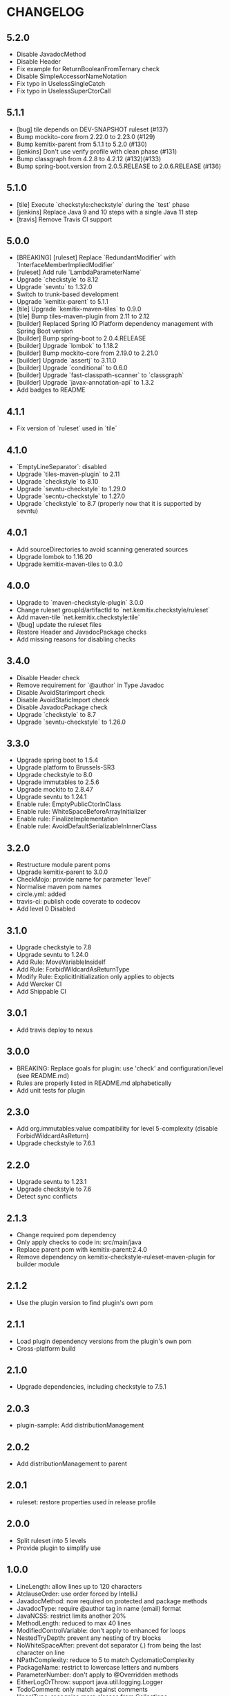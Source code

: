 * CHANGELOG

** 5.2.0
 
   * Disable JavadocMethod
   * Disable Header
   * Fix example for ReturnBooleanFromTernary check
   * Disable SimpleAccessorNameNotation
   * Fix typo in UselessSingleCatch
   * Fix typo in UselessSuperCtorCall

** 5.1.1

   * [bug] tile depends on DEV-SNAPSHOT ruleset (#137)
   * Bump mockito-core from 2.22.0 to 2.23.0 (#129)
   * Bump kemitix-parent from 5.1.1 to 5.2.0 (#130)
   * [jenkins] Don't use verify profile with clean phase (#131)
   * Bump classgraph from 4.2.8 to 4.2.12 (#132)(#133)
   * Bump spring-boot.version from 2.0.5.RELEASE to 2.0.6.RELEASE (#136)

** 5.1.0

   * [tile] Execute `checkstyle:checkstyle` during the `test` phase
   * [jenkins] Replace Java 9 and 10 steps with a single Java 11 step
   * [travis] Remove Travis CI support

** 5.0.0

   * [BREAKING] [ruleset] Replace `RedundantModifier` with `InterfaceMemberImpliedModifier`
   * [ruleset] Add rule `LambdaParameterName`
   * Upgrade `checkstyle` to 8.12
   * Upgrade `sevntu` to 1.32.0
   * Switch to trunk-based development
   * Upgrade `kemitix-parent` to 5.1.1
   * [tile] Upgrade `kemitix-maven-tiles` to 0.9.0
   * [tile] Bump tiles-maven-plugin from 2.11 to 2.12
   * [builder] Replaced Spring IO Platform dependency management with Spring Boot version
   * [builder] Bump spring-boot to 2.0.4.RELEASE
   * [builder] Upgrade `lombok` to 1.18.2
   * [builder] Bump mockito-core from 2.19.0 to 2.21.0
   * [builder] Upgrade `assertj` to 3.11.0
   * [builder] Upgrade `conditional` to 0.6.0
   * [builder] Upgrade `fast-classpath-scanner` to `classgraph`
   * [builder] Upgrade `javax-annotation-api` to 1.3.2
   * Add badges to README

** 4.1.1

   * Fix version of `ruleset` used in `tile`

** 4.1.0

   * `EmptyLineSeparator`: disabled
   * Upgrade `tiles-maven-plugin` to 2.11
   * Upgrade `checkstyle` to 8.10
   * Upgrade `sevntu-checkstyle` to 1.29.0
   * Upgrade `secntu-checkstyle` to 1.27.0
   * Upgrade `checkstyle` to 8.7 (properly now that it is supported by sevntu)

** 4.0.1

   * Add sourceDirectories to avoid scanning generated sources
   * Upgrade lombok to 1.16.20
   * Upgrade kemitix-maven-tiles to 0.3.0

** 4.0.0

   * Upgrade to `maven-checkstyle-plugin` 3.0.0
   * Change ruleset groupId/artifactId to `net.kemitix.checkstyle/ruleset`
   * Add maven-tile `net.kemitix.checkstyle:tile`
   * \[bug] update the ruleset files
   * Restore Header and JavadocPackage checks
   * Add missing reasons for disabling checks

** 3.4.0

   * Disable Header check
   * Remove requirement for `@author` in Type Javadoc
   * Disable AvoidStarImport check
   * Disable AvoidStaticImport check
   * Disable JavadocPackage check
   * Upgrade `checkstyle` to 8.7
   * Upgrade `sevntu-checkstyle` to 1.26.0

** 3.3.0

   * Upgrade spring boot to 1.5.4
   * Upgrade platform to Brussels-SR3
   * Upgrade checkstyle to 8.0
   * Upgrade immutables to 2.5.6
   * Upgrade mockito to 2.8.47
   * Upgrade sevntu to 1.24.1
   * Enable rule: EmptyPublicCtorInClass
   * Enable rule: WhiteSpaceBeforeArrayInitializer
   * Enable rule: FinalizeImplementation
   * Enable rule: AvoidDefaultSerializableInInnerClass

** 3.2.0

   * Restructure module parent poms
   * Upgrade kemitix-parent to 3.0.0
   * CheckMojo: provide name for parameter 'level'
   * Normalise maven pom names
   * circle.yml: added
   * travis-ci: publish code coverate to codecov
   * Add level 0 Disabled

** 3.1.0

   * Upgrade checkstyle to 7.8
   * Upgrade sevntu to 1.24.0
   * Add Rule: MoveVariableInsideIf
   * Add Rule: ForbidWildcardAsReturnType
   * Modify Rule: ExplicitInitialization only applies to objects
   * Add Wercker CI
   * Add Shippable CI

** 3.0.1

   * Add travis deploy to nexus

** 3.0.0

   * BREAKING: Replace goals for plugin: use 'check' and configuration/level (see README.md)
   * Rules are properly listed in README.md alphabetically
   * Add unit tests for plugin

** 2.3.0

   * Add org.immutables:value compatibility for level 5-complexity (disable ForbidWildcardAsReturn)
   * Upgrade checkstyle to 7.6.1

** 2.2.0

   * Upgrade sevntu to 1.23.1
   * Upgrade checkstyle to 7.6
   * Detect sync conflicts

** 2.1.3

   * Change required pom dependency
   * Only apply checks to code in: src/main/java
   * Replace parent pom with kemitix-parent:2.4.0
   * Remove dependency on kemitix-checkstyle-ruleset-maven-plugin for builder module

** 2.1.2

   * Use the plugin version to find plugin's own pom

** 2.1.1

   * Load plugin dependency versions from the plugin's own pom
   * Cross-platform build

** 2.1.0

   * Upgrade dependencies, including checkstyle to 7.5.1

** 2.0.3

   * plugin-sample: Add distributionManagement

** 2.0.2

   * Add distributionManagement to parent

** 2.0.1

   * ruleset: restore properties used in release profile

** 2.0.0

   * Split ruleset into 5 levels
   * Provide plugin to simplify use

** 1.0.0

   * LineLength: allow lines up to 120 characters
   * AtclauseOrder: use order forced by IntelliJ
   * JavadocMethod: now required on protected and package methods
   * JavadocType: require @author tag in name (email) format
   * JavaNCSS: restrict limits another 20%
   * MethodLength: reduced to max 40 lines
   * ModifiedControlVariable: don't apply to enhanced for loops
   * NestedTryDepth: prevent any nesting of try blocks
   * NoWhiteSpaceAfter: prevent dot separator (.) from being the last character on line
   * NPathComplexity: reduce to 5 to match CyclomaticComplexity
   * PackageName: restrict to lowercase letters and numbers
   * ParameterNumber: don't apply to @Overridden methods
   * EitherLogOrThrow: support java.util.logging.Logger
   * TodoComment: only match against comments
   * IllegalType: recognise more classes from Collections
   * Remove checks: RedundantImport, ForbidThrowAnonymousExceptions, AvoidConditionInversionCheck and FinalLocalVariable
   * Added checks: AvoidInlineConditionals, EqualsAvoidNull, FinalLocalVariable, Header, IllegalToken, InterfaceTypeParameterName, MethodTypeParameterName, NoFinalizer, NoLineWrap, PackageAnnotation, RequireThis, SuppressWarnings, Translation, UncommentedMain and UniqueProperties

** 0.1.0

   * Initial Release

